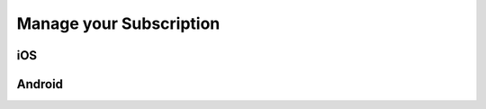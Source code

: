 .. _subscription:

########################
Manage your Subscription
########################

***
iOS
***



*******
Android
*******
